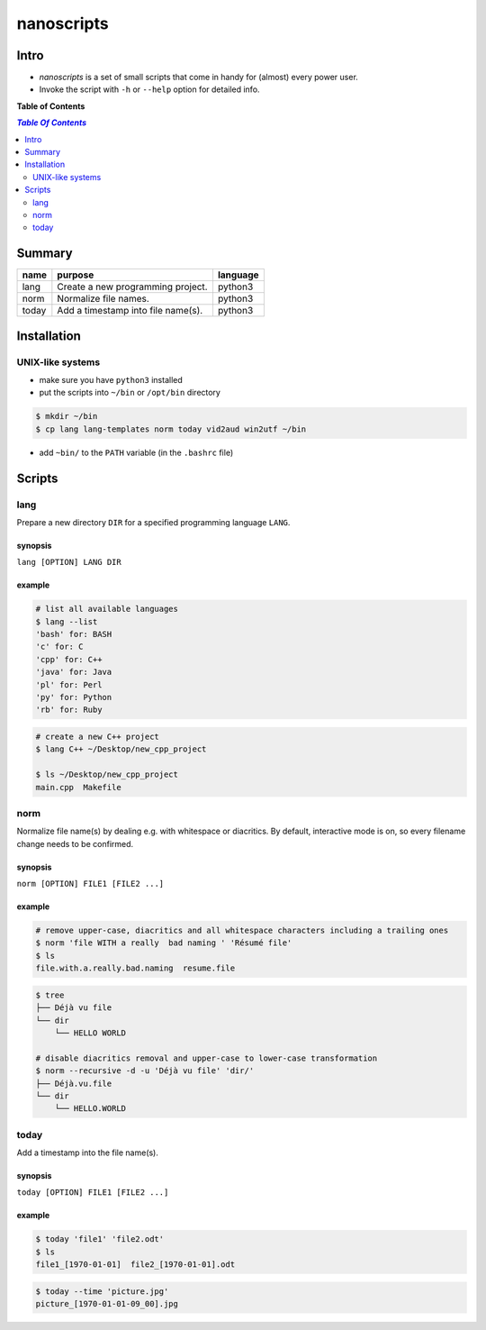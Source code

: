 ***********
nanoscripts
***********

Intro
-----
* *nanoscripts* is a set of small scripts that come in handy for (almost) every power user.
* Invoke the script with ``-h`` or ``--help`` option for detailed info.

**Table of Contents**

.. contents:: `Table Of Contents`
    :depth: 2

Summary
-------

=============  =========================================  =================
**name**       **purpose**                                **language**
lang           Create a new programming project.          python3
norm           Normalize file names.                      python3
today          Add a timestamp into file name(s).         python3
=============  =========================================  =================

Installation
------------

UNIX-like systems
+++++++++++++++++

* make sure you have ``python3`` installed
* put the scripts into ``~/bin`` or ``/opt/bin`` directory

.. code:: bash

  $ mkdir ~/bin
  $ cp lang lang-templates norm today vid2aud win2utf ~/bin
  
* add ``~bin/`` to the ``PATH`` variable (in the ``.bashrc`` file)

Scripts
-------

lang
++++
Prepare a new directory ``DIR`` for a specified programming language ``LANG``.

synopsis
^^^^^^^^
``lang [OPTION] LANG DIR``

example
^^^^^^^

.. code:: bash

  # list all available languages
  $ lang --list
  'bash' for: BASH
  'c' for: C
  'cpp' for: C++
  'java' for: Java
  'pl' for: Perl
  'py' for: Python
  'rb' for: Ruby

.. code:: bash

  # create a new C++ project
  $ lang C++ ~/Desktop/new_cpp_project

  $ ls ~/Desktop/new_cpp_project
  main.cpp  Makefile

norm
++++

Normalize file name(s) by dealing e.g. with whitespace or diacritics.
By default, interactive mode is on, so every filename change needs to be confirmed.

synopsis
^^^^^^^^
``norm [OPTION] FILE1 [FILE2 ...]``

example
^^^^^^^

.. code:: bash

  # remove upper-case, diacritics and all whitespace characters including a trailing ones
  $ norm 'file WITH a really  bad naming ' 'Résumé file'
  $ ls
  file.with.a.really.bad.naming  resume.file

.. code:: bash

  $ tree
  ├── Déjà vu file
  └── dir
      └── HELLO WORLD

  # disable diacritics removal and upper-case to lower-case transformation
  $ norm --recursive -d -u 'Déjà vu file' 'dir/'
  ├── Déjà.vu.file
  └── dir
      └── HELLO.WORLD

today
+++++

Add a timestamp into the file name(s).

synopsis
^^^^^^^^
``today [OPTION] FILE1 [FILE2 ...]``

example
^^^^^^^

.. code:: bash

  $ today 'file1' 'file2.odt'
  $ ls
  file1_[1970-01-01]  file2_[1970-01-01].odt

.. code:: bash

  $ today --time 'picture.jpg'
  picture_[1970-01-01-09_00].jpg
